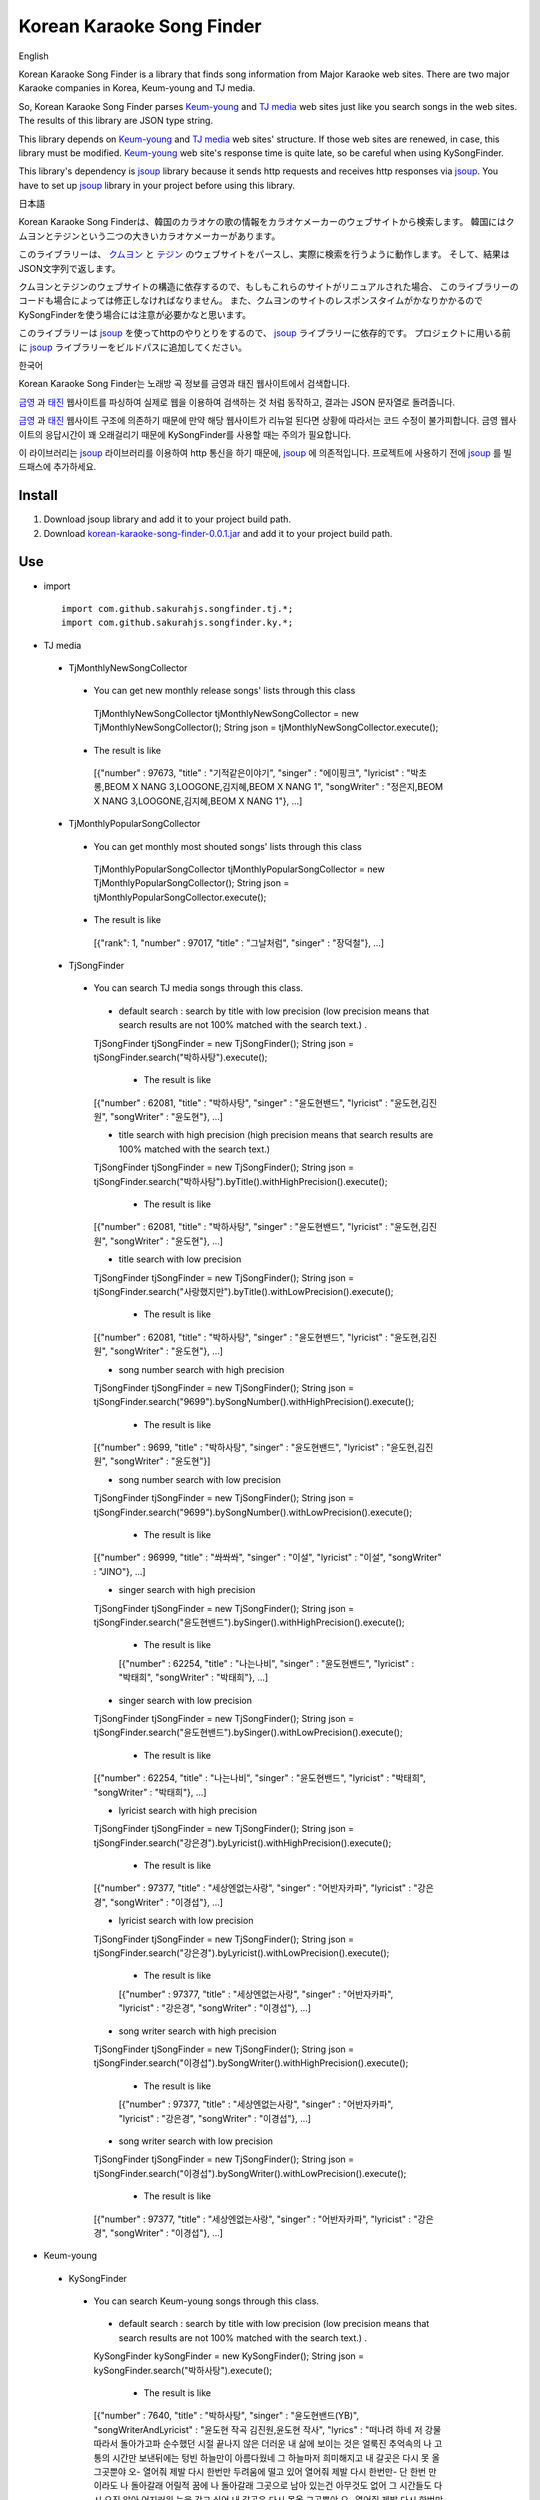 Korean Karaoke Song Finder
==========================

English

Korean Karaoke Song Finder is a library that finds song information from Major Karaoke web sites.
There are two major Karaoke companies in Korea, Keum-young and TJ media.

So, Korean Karaoke Song Finder parses `Keum-young`_ and `TJ media`_ web sites just like you search songs in the web sites.
The results of this library are JSON type string.

This library depends on `Keum-young`_ and `TJ media`_ web sites' structure.
If those web sites are renewed, in case, this library must be modified.
`Keum-young`_ web site's response time is quite late, so be careful when using KySongFinder.

This library's dependency is `jsoup`_ library because it sends http requests and receives http responses via `jsoup`_.
You have to set up `jsoup`_ library in your project before using this library.


日本語

Korean Karaoke Song Finderは、韓国のカラオケの歌の情報をカラオケメーカーのウェブサイトから検索します。
韓国にはクムヨンとテジンという二つの大きいカラオケメーカーがあります。

このライブラリーは、 `クムヨン`_ と `テジン`_ のウェブサイトをパースし、実際に検索を行うように動作します。
そして、結果はJSON文字列で返します。

クムヨンとテジンのウェブサイトの構造に依存するので、もしもこれらのサイトがリニュアルされた場合、
このライブラリーのコードも場合によっては修正しなければなりません。
また、クムヨンのサイトのレスポンスタイムがかなりかかるのでKySongFinderを使う場合には注意が必要かなと思います。

このライブラリーは `jsoup`_ を使ってhttpのやりとりをするので、 `jsoup`_ ライブラリーに依存的です。
プロジェクトに用いる前に `jsoup`_ ライブラリーをビルドパスに追加してください。


한국어

Korean Karaoke Song Finder는 노래방 곡 정보를 금영과 태진 웹사이트에서 검색합니다.

`금영`_ 과 `태진`_ 웹사이트를 파싱하여 실제로 웹을 이용하여 검색하는 것 처럼 동작하고,
결과는 JSON 문자열로 돌려줍니다.

`금영`_ 과 `태진`_ 웹사이트 구조에 의존하기 때문에 만약 해당 웹사이트가 리뉴얼 된다면 상황에 따라서는 코드 수정이 불가피합니다.
금영 웹사이트의 응답시간이 꽤 오래걸리기 때문에 KySongFinder를 사용할 때는 주의가 필요합니다.

이 라이브러리는 `jsoup`_ 라이브러리를 이용하여 http 통신을 하기 때문에, `jsoup`_ 에 의존적입니다.
프로젝트에 사용하기 전에 `jsoup`_ 를 빌드패스에 추가하세요.


.. _Keum-young: http://www.ikaraoke.kr/isong/search_song.asp
.. _TJ media: http://www.tjmedia.com
.. _jsoup: https://jsoup.org

.. _クムヨン: http://www.ikaraoke.kr/isong/search_song.asp
.. _テジン: http://www.tjmedia.com

.. _금영: http://www.ikaraoke.kr/isong/search_song.asp
.. _태진: http://www.tjmedia.com

Install
-------

1) Download jsoup library and add it to your project build path.
2) Download `korean-karaoke-song-finder-0.0.1.jar`_ and add it to your project build path.

.. _korean-karaoke-song-finder-0.0.1.jar: https://github.com/sakurahjs/songfinder/blob/master/korean-karaoke-song-finder-0.0.1.jar

Use
---
- import ::

   import com.github.sakurahjs.songfinder.tj.*;
   import com.github.sakurahjs.songfinder.ky.*;

- TJ media
 - TjMonthlyNewSongCollector
  - You can get new monthly release songs' lists through this class ::

   TjMonthlyNewSongCollector tjMonthlyNewSongCollector = new TjMonthlyNewSongCollector();
   String json = tjMonthlyNewSongCollector.execute();

  - The result is like ::

   [{"number" : 97673, "title" : "기적같은이야기", "singer" : "에이핑크", "lyricist" : "박초롱,BEOM X NANG 3,LOOGONE,김지혜,BEOM X NANG 1", "songWriter" : "정은지,BEOM X NANG 3,LOOGONE,김지혜,BEOM X NANG 1"}, ...]

 - TjMonthlyPopularSongCollector
  - You can get monthly most shouted songs' lists through this class ::

   TjMonthlyPopularSongCollector tjMonthlyPopularSongCollector = new TjMonthlyPopularSongCollector();
   String json = tjMonthlyPopularSongCollector.execute();

  - The result is like ::

   [{"rank": 1, "number" : 97017, "title" : "그날처럼", "singer" : "장덕철"}, ...]

 - TjSongFinder
  - You can search TJ media songs through this class.
   - default search : search by title with low precision (low precision means that search results are not 100% matched with the search text.) . ::

   TjSongFinder tjSongFinder = new TjSongFinder();
   String json = tjSongFinder.search("박하사탕").execute();

    - The result is like ::

   [{"number" : 62081, "title" : "박하사탕", "singer" : "윤도현밴드", "lyricist" : "윤도현,김진원", "songWriter" : "윤도현"}, ...]

   - title search with high precision (high precision means that search results are 100% matched with the search text.) ::

   TjSongFinder tjSongFinder = new TjSongFinder();
   String json = tjSongFinder.search("박하사탕").byTitle().withHighPrecision().execute();

    - The result is like ::

   [{"number" : 62081, "title" : "박하사탕", "singer" : "윤도현밴드", "lyricist" : "윤도현,김진원", "songWriter" : "윤도현"}, ...]

   - title search with low precision ::

   TjSongFinder tjSongFinder = new TjSongFinder();
   String json = tjSongFinder.search("사랑했지만").byTitle().withLowPrecision().execute();

    - The result is like ::

   [{"number" : 62081, "title" : "박하사탕", "singer" : "윤도현밴드", "lyricist" : "윤도현,김진원", "songWriter" : "윤도현"}, ...]

   - song number search with high precision ::

   TjSongFinder tjSongFinder = new TjSongFinder();
   String json = tjSongFinder.search("9699").bySongNumber().withHighPrecision().execute();

    - The result is like ::

   [{"number" : 9699, "title" : "박하사탕", "singer" : "윤도현밴드", "lyricist" : "윤도현,김진원", "songWriter" : "윤도현"}]

   - song number search with low precision ::

   TjSongFinder tjSongFinder = new TjSongFinder();
   String json = tjSongFinder.search("9699").bySongNumber().withLowPrecision().execute();

    - The result is like ::

   [{"number" : 96999, "title" : "쏴쏴쏴", "singer" : "이설", "lyricist" : "이설", "songWriter" : "JINO"}, ...]

   - singer search with high precision ::

   TjSongFinder tjSongFinder = new TjSongFinder();
   String json = tjSongFinder.search("윤도현밴드").bySinger().withHighPrecision().execute();

    - The result is like ::

    [{"number" : 62254, "title" : "나는나비", "singer" : "윤도현밴드", "lyricist" : "박태희", "songWriter" : "박태희"}, ...]

   - singer search with low precision ::

   TjSongFinder tjSongFinder = new TjSongFinder();
   String json = tjSongFinder.search("윤도현밴드").bySinger().withLowPrecision().execute();

    - The result is like ::

   [{"number" : 62254, "title" : "나는나비", "singer" : "윤도현밴드", "lyricist" : "박태희", "songWriter" : "박태희"}, ...]

   - lyricist search with high precision ::

   TjSongFinder tjSongFinder = new TjSongFinder();
   String json = tjSongFinder.search("강은경").byLyricist().withHighPrecision().execute();

    - The result is like ::

   [{"number" : 97377, "title" : "세상엔없는사랑", "singer" : "어반자카파", "lyricist" : "강은경", "songWriter" : "이경섭"}, ...]

   - lyricist search with low precision ::

   TjSongFinder tjSongFinder = new TjSongFinder();
   String json = tjSongFinder.search("강은경").byLyricist().withLowPrecision().execute();

    - The result is like ::

    [{"number" : 97377, "title" : "세상엔없는사랑", "singer" : "어반자카파", "lyricist" : "강은경", "songWriter" : "이경섭"}, ...]

   - song writer search with high precision ::

   TjSongFinder tjSongFinder = new TjSongFinder();
   String json = tjSongFinder.search("이경섭").bySongWriter().withHighPrecision().execute();

    - The result is like ::

    [{"number" : 97377, "title" : "세상엔없는사랑", "singer" : "어반자카파", "lyricist" : "강은경", "songWriter" : "이경섭"}, ...]

   - song writer search with low precision ::

   TjSongFinder tjSongFinder = new TjSongFinder();
   String json = tjSongFinder.search("이경섭").bySongWriter().withLowPrecision().execute();

    - The result is like ::

   [{"number" : 97377, "title" : "세상엔없는사랑", "singer" : "어반자카파", "lyricist" : "강은경", "songWriter" : "이경섭"}, ...]

- Keum-young
 - KySongFinder
  - You can search Keum-young songs through this class.
   - default search : search by title with low precision (low precision means that search results are not 100% matched with the search text.) . ::

   KySongFinder kySongFinder = new KySongFinder();
   String json = kySongFinder.search("박하사탕").execute();

    - The result is like ::

   [{"number" : 7640, "title" : "박하사탕", "singer" : "윤도현밴드(YB)", "songWriterAndLyricist" : "윤도현 작곡 김진원,윤도현 작사", "lyrics" : "떠나려 하네 저 강물 따라서 돌아가고파 순수했던 시절 끝나지 않은 더러운 내 삶에 보이는 것은 얼룩진 추억속의 나 고통의 시간만 보낸뒤에는 텅빈 하늘만이 아름다웠네 그 하늘마저 희미해지고 내 갈곳은 다시 못 올 그곳뿐야 오- 열어줘 제발 다시 한번만 두려움에 떨고 있어 열어줘 제발 다시 한번만- 단 한번 만이라도 나 돌아갈래 어릴적 꿈에 나 돌아갈래 그곳으로 남아 있는건 아무것도 없어 그 시간들도 다시 오진 않아 어지러워 눈을 감고 싶어 내 갈곳은 다시 못올 그곳뿐야 오- 열어줘 제발 다시 한번만 두려움에 떨고있어 열어줘 제발 다시 한번만- 단 한번만이라도 나 돌아갈래 어릴적 꿈에 나 돌아갈래 그곳으로 나 돌아갈래 어릴적 꿈에 나 돌아갈래 그곳으로- 나 돌아갈래 어릴적 꿈에 나 돌아갈래 그곳으로"}, ...]

   - no lyrics option : drop lyrics from json results ::

   KySongFinder kySongFinder = new KySongFinder();
   String json = kySongFinder.search("박하사탕").noLyrics().execute();

    - The result is like ::

    [{"number" : 7640, "title" : "박하사탕", "singer" : "윤도현밴드(YB)", "songWriterAndLyricist" : "윤도현 작곡 김진원,윤도현 작사"}, ...]

   - title search with low precision

   KySongFinder kySongFinder = new KySongFinder();
   String json = kySongFinder.search("박하사탕").byTitle().execute();

    - The result is like ::

    [{"number" : 7640, "title" : "박하사탕", "singer" : "윤도현밴드(YB)", "songWriterAndLyricist" : "윤도현 작곡 김진원,윤도현 작사", "lyrics" : "떠나려 하네 저 강물 따라서 돌아가고파 순수했던 시절 끝나지 않은 더러운 내 삶에 보이는 것은 얼룩진 추억속의 나 고통의 시간만 보낸뒤에는 텅빈 하늘만이 아름다웠네 그 하늘마저 희미해지고 내 갈곳은 다시 못 올 그곳뿐야 오- 열어줘 제발 다시 한번만 두려움에 떨고 있어 열어줘 제발 다시 한번만- 단 한번 만이라도 나 돌아갈래 어릴적 꿈에 나 돌아갈래 그곳으로 남아 있는건 아무것도 없어 그 시간들도 다시 오진 않아 어지러워 눈을 감고 싶어 내 갈곳은 다시 못올 그곳뿐야 오- 열어줘 제발 다시 한번만 두려움에 떨고있어 열어줘 제발 다시 한번만- 단 한번만이라도 나 돌아갈래 어릴적 꿈에 나 돌아갈래 그곳으로 나 돌아갈래 어릴적 꿈에 나 돌아갈래 그곳으로- 나 돌아갈래 어릴적 꿈에 나 돌아갈래 그곳으로"}, ...]

   - title search with high precision (high precision means that search results are 100% matched with the search text.) ::

   KySongFinder kySongFinder = new KySongFinder();
   String json = kySongFinder.search("박하사탕").byTitleWithHighPrecision().execute();

    - The result is like ::

    [{"number" : 7640, "title" : "박하사탕", "singer" : "윤도현밴드(YB)", "songWriterAndLyricist" : "윤도현 작곡 김진원,윤도현 작사", "lyrics" : "떠나려 하네 저 강물 따라서 돌아가고파 순수했던 시절 끝나지 않은 더러운 내 삶에 보이는 것은 얼룩진 추억속의 나 고통의 시간만 보낸뒤에는 텅빈 하늘만이 아름다웠네 그 하늘마저 희미해지고 내 갈곳은 다시 못 올 그곳뿐야 오- 열어줘 제발 다시 한번만 두려움에 떨고 있어 열어줘 제발 다시 한번만- 단 한번 만이라도 나 돌아갈래 어릴적 꿈에 나 돌아갈래 그곳으로 남아 있는건 아무것도 없어 그 시간들도 다시 오진 않아 어지러워 눈을 감고 싶어 내 갈곳은 다시 못올 그곳뿐야 오- 열어줘 제발 다시 한번만 두려움에 떨고있어 열어줘 제발 다시 한번만- 단 한번만이라도 나 돌아갈래 어릴적 꿈에 나 돌아갈래 그곳으로 나 돌아갈래 어릴적 꿈에 나 돌아갈래 그곳으로- 나 돌아갈래 어릴적 꿈에 나 돌아갈래 그곳으로"}, ...]

   - song number search ::

   KySongFinder kySongFinder = new KySongFinder();
   String json = kySongFinder.search("7640").bySongNumber().execute();

    - The result is like ::

    [{"number" : 7640, "title" : "박하사탕", "singer" : "윤도현밴드(YB)", "songWriterAndLyricist" : "윤도현 작곡 김진원,윤도현 작사", "lyrics" : "떠나려 하네 저 강물 따라서 돌아가고파 순수했던 시절 끝나지 않은 더러운 내 삶에 보이는 것은 얼룩진 추억속의 나 고통의 시간만 보낸뒤에는 텅빈 하늘만이 아름다웠네 그 하늘마저 희미해지고 내 갈곳은 다시 못 올 그곳뿐야 오- 열어줘 제발 다시 한번만 두려움에 떨고 있어 열어줘 제발 다시 한번만- 단 한번 만이라도 나 돌아갈래 어릴적 꿈에 나 돌아갈래 그곳으로 남아 있는건 아무것도 없어 그 시간들도 다시 오진 않아 어지러워 눈을 감고 싶어 내 갈곳은 다시 못올 그곳뿐야 오- 열어줘 제발 다시 한번만 두려움에 떨고있어 열어줘 제발 다시 한번만- 단 한번만이라도 나 돌아갈래 어릴적 꿈에 나 돌아갈래 그곳으로 나 돌아갈래 어릴적 꿈에 나 돌아갈래 그곳으로- 나 돌아갈래 어릴적 꿈에 나 돌아갈래 그곳으로"}]

   - singer search ::

   KySongFinder kySongFinder = new KySongFinder();
   String json = kySongFinder.search("김흥국").bySinger().execute();

    - The result is like ::

    [{"number" : 1347, "title" : "59년 왕십리", "singer" : "김흥국", "songWriterAndLyricist" : "이혜민 작곡 이혜민 작사", "lyrics" : "왕십리 밤 거리에 구슬프게 비가 내리면 눈물을 삼키려 술을 마신다 옛사랑을- 마신다 정주던 사람은 모두 떠나고 서울 하늘아래 나홀로 아- 깊어가는 가을 밤만이 왕십리를 달래주네 왕십리 밤 거리에 구슬프게 비가 내리면 눈물을 삼키려 술을 마신다 옛 사랑을- 마신다 정주던 사람은 모두 떠나고 서울 하늘아래 나홀로 아- 깊어가는 가을 밤 만이 왕십리를 달래주네 아- 깊어가는 가을 밤만이 왕십리를 달래주네"}, ...]

   - lyricist search ::

   KySongFinder kySongFinder = new KySongFinder();
   String json = kySongFinder.search("강은경").byLyricist().execute();

    - The result is like ::

   [{"number" : 6270, "title" : "1004", "singer" : "조성모", "songWriterAndLyricist" : "이경섭 작곡 강은경 작사", "lyrics" : "하얀 별처럼 환한 그대 미소 이 세상 어느 빛 보다도 나를 눈부시게 해 하얀 눈처럼 닿고 싶은 그댄 내가 알던 그누구보다도 나를 설레게 해 잠시 스친 기억속에 난-- 천사의 연인이었어 다시 그댈 내 눈속에-- 그려 볼 수 있을까 이렇게도 소중한 그댄 내 삶의 가장 기쁜 선물-- 무엇으로 보답해 하얀 새처럼 고운 그대 숨결 이 세상 어느 곳 보다도 내겐 더 따뜻해 잠시 스친 기억속에 난-- 천사의 연인이었어 다시 그댈 내 눈속에-- 그려 볼 수 있을까 이렇게도 소중한 그댄 내 삶의 가장 기쁜 선물-- 무엇으로 보답해 영원히 그댈 간직하고 싶어 그대는 하늘이 보내준 아름다운 선물"}, ...]

   - song writer search ::

   KySongFinder kySongFinder = new KySongFinder();
   String json = kySongFinder.search("이경섭").bySongWriter().execute();

    - The result is like ::

    [{"number" : 6270, "title" : "1004", "singer" : "조성모", "songWriterAndLyricist" : "이경섭 작곡 강은경 작사", "lyrics" : "하얀 별처럼 환한 그대 미소 이 세상 어느 빛 보다도 나를 눈부시게 해 하얀 눈처럼 닿고 싶은 그댄 내가 알던 그누구보다도 나를 설레게 해 잠시 스친 기억속에 난-- 천사의 연인이었어 다시 그댈 내 눈속에-- 그려 볼 수 있을까 이렇게도 소중한 그댄 내 삶의 가장 기쁜 선물-- 무엇으로 보답해 하얀 새처럼 고운 그대 숨결 이 세상 어느 곳 보다도 내겐 더 따뜻해 잠시 스친 기억속에 난-- 천사의 연인이었어 다시 그댈 내 눈속에-- 그려 볼 수 있을까 이렇게도 소중한 그댄 내 삶의 가장 기쁜 선물-- 무엇으로 보답해 영원히 그댈 간직하고 싶어 그대는 하늘이 보내준 아름다운 선물"}, ...]
